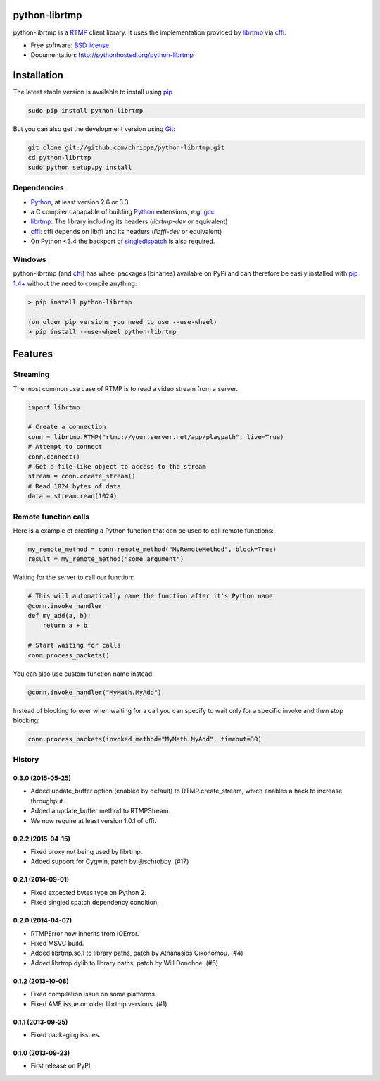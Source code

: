 python-librtmp
==============

.. image:: http://img.shields.io/pypi/v/python-librtmp.svg?style=flat-square
    :target: https://pypi.python.org/pypi/python-librtmp

.. image:: http://img.shields.io/pypi/dm/python-librtmp.svg?style=flat-square
    :target: https://pypi.python.org/pypi/python-librtmp

.. image:: http://img.shields.io/travis/chrippa/python-librtmp.svg?style=flat-square
    :target: http://travis-ci.org/chrippa/python-librtmp


python-librtmp is a `RTMP`_ client library. It uses the implementation
provided by `librtmp`_ via `cffi`_.

* Free software: `BSD license`_
* Documentation: http://pythonhosted.org/python-librtmp


.. _RTMP: http://en.wikipedia.org/wiki/Real_Time_Messaging_Protocol
.. _cffi: http://cffi.readthedocs.org/
.. _librtmp: http://rtmpdump.mplayerhq.hu/librtmp.3.html
.. _BSD license: http://opensource.org/licenses/BSD-2-Clause


Installation
============

The latest stable version is available to install using `pip`_

.. code-block:: console

    sudo pip install python-librtmp

But you can also get the development version using `Git <http://git-scm.com/>`_:

.. code-block:: console

    git clone git://github.com/chrippa/python-librtmp.git
    cd python-librtmp
    sudo python setup.py install


.. _pip: http://pip-installer.org/
.. _git: http://git-scm.com/


Dependencies
------------

- `Python`_, at least version 2.6 or 3.3.
- a C compiler capapable of building `Python`_ extensions, e.g. `gcc`_
- `librtmp`_: The library including its headers (`librtmp-dev` or equivalent)
- `cffi`_: cffi depends on libffi and its headers (`libffi-dev` or equivalent)
- On Python <3.4 the backport of `singledispatch`_ is also required.

.. _gcc: https://gcc.gnu.org/
.. _python: http://python.org/
.. _singledispatch: https://pypi.python.org/pypi/singledispatch


Windows
-------

python-librtmp (and `cffi`_) has wheel packages (binaries) available on PyPi and can
therefore be easily installed with `pip 1.4+ <http://www.pip-installer.org/>`_
without the need to compile anything:

.. code-block:: console

    > pip install python-librtmp

    (on older pip versions you need to use --use-wheel)
    > pip install --use-wheel python-librtmp


Features
========

Streaming
---------

The most common use case of RTMP is to read a video stream from
a server.

.. code-block:: python

    import librtmp

    # Create a connection
    conn = librtmp.RTMP("rtmp://your.server.net/app/playpath", live=True)
    # Attempt to connect
    conn.connect()
    # Get a file-like object to access to the stream
    stream = conn.create_stream()
    # Read 1024 bytes of data
    data = stream.read(1024)


Remote function calls
---------------------

Here is a example of creating a Python function that can be used to call
remote functions:

.. code-block:: python

    my_remote_method = conn.remote_method("MyRemoteMethod", block=True)
    result = my_remote_method("some argument")

Waiting for the server to call our function:

.. code-block:: python

    # This will automatically name the function after it's Python name
    @conn.invoke_handler
    def my_add(a, b):
        return a + b

    # Start waiting for calls
    conn.process_packets()

You can also use custom function name instead:

.. code-block:: python

    @conn.invoke_handler("MyMath.MyAdd")

Instead of blocking forever when waiting for a call you can specify to wait
only for a specific invoke and then stop blocking:

.. code-block:: python

    conn.process_packets(invoked_method="MyMath.MyAdd", timeout=30)






History
-------

0.3.0 (2015-05-25)
^^^^^^^^^^^^^^^^^^

* Added update_buffer option (enabled by default) to RTMP.create_stream,
  which enables a hack to increase throughput.
* Added a update_buffer method to RTMPStream.
* We now require at least version 1.0.1 of cffi.


0.2.2 (2015-04-15)
^^^^^^^^^^^^^^^^^^

* Fixed proxy not being used by librtmp.
* Added support for Cygwin, patch by @schrobby. (#17)


0.2.1 (2014-09-01)
^^^^^^^^^^^^^^^^^^

* Fixed expected bytes type on Python 2.
* Fixed singledispatch dependency condition.


0.2.0 (2014-04-07)
^^^^^^^^^^^^^^^^^^

* RTMPError now inherits from IOError.
* Fixed MSVC build.
* Added librtmp.so.1 to library paths, patch by Athanasios Oikonomou. (#4)
* Added librtmp.dylib to library paths, patch by Will Donohoe. (#6)


0.1.2 (2013-10-08)
^^^^^^^^^^^^^^^^^^

* Fixed compilation issue on some platforms.
* Fixed AMF issue on older librtmp versions. (#1)


0.1.1 (2013-09-25)
^^^^^^^^^^^^^^^^^^

* Fixed packaging issues.


0.1.0 (2013-09-23)
^^^^^^^^^^^^^^^^^^

* First release on PyPI.


